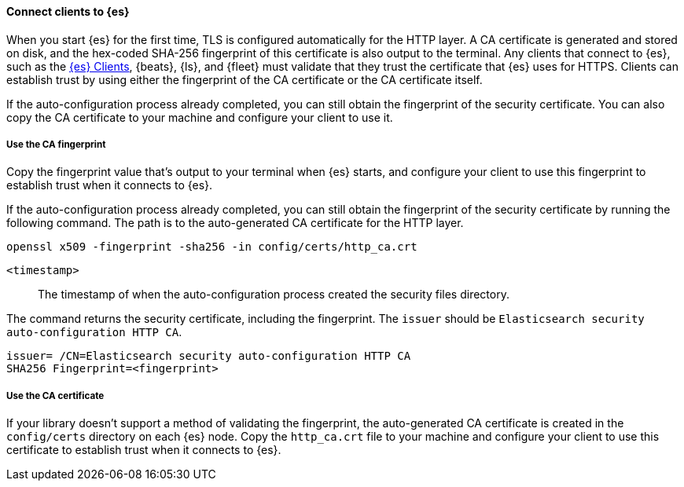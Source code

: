 ==== Connect clients to {es}

When you start {es} for the first time, TLS is configured automatically for the 
HTTP layer. A CA certificate is generated and stored on disk, and the hex-coded 
SHA-256 fingerprint of this certificate is also output to the terminal. Any 
clients that connect to {es}, such as the 
https://www.elastic.co/guide/en/elasticsearch/client/index.html[{es} Clients],
{beats}, {ls}, and {fleet} must validate that they trust the certificate that
{es} uses for HTTPS. Clients can establish trust by using either the fingerprint
of the CA certificate or the CA certificate itself.

If the auto-configuration process already completed, you can still obtain the 
fingerprint of the security certificate. You can also copy the CA certificate
to your machine and configure your client to use it.

[discrete]
===== Use the CA fingerprint

Copy the fingerprint value that's output to your terminal when {es} starts, and
configure your client to use this fingerprint to establish trust when it
connects to {es}.

If the auto-configuration process already completed, you can still obtain the
fingerprint of the security certificate by running the following command. The 
path is to the auto-generated CA certificate for the HTTP layer.

[source,sh]
----
openssl x509 -fingerprint -sha256 -in config/certs/http_ca.crt
----

`<timestamp>`:: The timestamp of when the auto-configuration process created the security files directory.

The command returns the security certificate, including the fingerprint.
The `issuer` should be `Elasticsearch security auto-configuration HTTP CA`.

[source,sh]
----
issuer= /CN=Elasticsearch security auto-configuration HTTP CA
SHA256 Fingerprint=<fingerprint>
----

[discrete]
===== Use the CA certificate

If your library doesn't support a method of validating the fingerprint, the 
auto-generated CA certificate is created in the
`config/certs` directory on each {es} node. Copy the
`http_ca.crt` file to your machine and configure your client to use this
certificate to establish trust when it connects to {es}.
